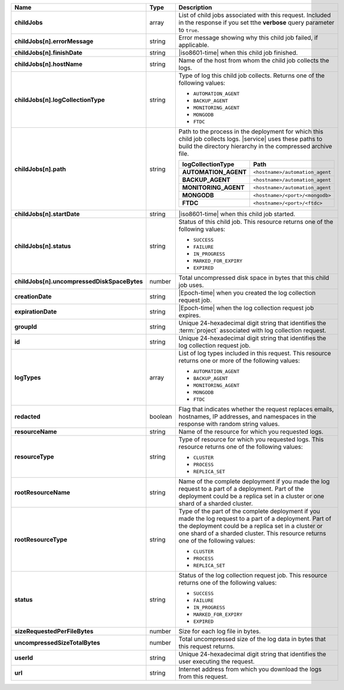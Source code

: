 .. list-table::
   :widths: 20 14 66
   :header-rows: 1
   :stub-columns: 1

   * - Name
     - Type
     - Description

   * - childJobs
     - array
     - List of child jobs associated with this request. Included in the
       response if you set tthe **verbose** query parameter to
       ``true``.

   * - childJobs[n].errorMessage
     - string
     - Error message showing why this child job failed, if applicable.

   * - childJobs[n].finishDate
     - string
     - |iso8601-time| when this child job finished.

   * - childJobs[n].hostName
     - string
     - Name of the host from whom the child job collects the logs.

   * - childJobs[n].logCollectionType
     - string
     - Type of log this child job collects. Returns one of the
       following values:

       - ``AUTOMATION_AGENT``
       - ``BACKUP_AGENT``
       - ``MONITORING_AGENT``
       - ``MONGODB``
       - ``FTDC``

   * - childJobs[n].path
     - string
     - Path to the process in the deployment for which this child job
       collects logs. |service| uses these paths to build the directory
       hierarchy in the compressed archive file.

       .. list-table::
          :widths: 40 60
          :header-rows: 1
          :stub-columns: 1

          * - logCollectionType
            - Path
          * - AUTOMATION_AGENT
            - ``<hostname>/automation_agent``
          * - BACKUP_AGENT
            - ``<hostname>/automation_agent``
          * - MONITORING_AGENT
            - ``<hostname>/automation_agent``
          * - MONGODB
            - ``<hostname>/<port>/<mongodb>``
          * - FTDC
            - ``<hostname>/<port>/<ftdc>``


   * - childJobs[n].startDate
     - string
     - |iso8601-time| when this child job started.

   * - childJobs[n].status
     - string
     - Status of this child job. This resource returns one of the
       following values:

       - ``SUCCESS``
       - ``FAILURE``
       - ``IN_PROGRESS``
       - ``MARKED_FOR_EXPIRY``
       - ``EXPIRED``

   * - childJobs[n].uncompressedDiskSpaceBytes
     - number
     - Total uncompressed disk space in bytes that this child job uses.

   * - creationDate
     - string
     - |Epoch-time| when you created the log collection request job.

   * - expirationDate
     - string
     - |Epoch-time| when the log collection request job expires.

   * - groupId
     - string
     - Unique 24-hexadecimal digit string that identifies the
       :term:`project` associated with log collection request.

   * - id
     - string
     - Unique 24-hexadecimal digit string that identifies the log
       collection request job.

   * - logTypes
     - array
     - List of log types included in this request. This resource
       returns one or more of the following values:

       - ``AUTOMATION_AGENT``
       - ``BACKUP_AGENT``
       - ``MONITORING_AGENT``
       - ``MONGODB``
       - ``FTDC``

   * - redacted
     - boolean
     - Flag that indicates whether the request replaces emails,
       hostnames, IP addresses, and namespaces in the response with
       random string values.

   * - resourceName
     - string
     - Name of the resource for which you requested logs.

   * - resourceType
     - string
     - Type of resource for which you requested logs. This resource
       returns one of the following values:

       - ``CLUSTER``
       - ``PROCESS``
       - ``REPLICA_SET``

   * - rootResourceName
     - string
     - Name of the complete deployment if you made the log request to a
       part of a deployment. Part of the deployment could be a replica
       set in a cluster or one shard of a sharded cluster.

   * - rootResourceType
     - string
     - Type of the part of the complete deployment if you made the log
       request to a part of a deployment. Part of the deployment could
       be a replica set in a cluster or one shard of a sharded cluster.
       This resource returns one of the following values:

       - ``CLUSTER``
       - ``PROCESS``
       - ``REPLICA_SET``

   * - status
     - string
     - Status of the log collection request job. This resource returns
       one of the following values:

       - ``SUCCESS``
       - ``FAILURE``
       - ``IN_PROGRESS``
       - ``MARKED_FOR_EXPIRY``
       - ``EXPIRED``

   * - sizeRequestedPerFileBytes
     - number
     - Size for each log file in bytes.

   * - uncompressedSizeTotalBytes
     - number
     - Total uncompressed size of the log data in bytes that this
       request returns.

   * - userId
     - string
     - Unique 24-hexadecimal digit string that identifies the user
       executing the request.

   * - url
     - string
     - Internet address from which you download the logs from this
       request.
